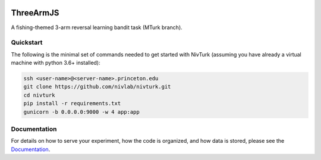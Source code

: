 .. image:: https://img.shields.io/badge/python-3.6+-blue.svg
        :target: https://www.python.org/downloads/release/python-360/

.. image:: https://img.shields.io/github/license/mashape/apistatus.svg
        :target: https://github.com/nivlab/NivLink/blob/master/LICENSE

ThreeArmJS
==========

A fishing-themed 3-arm reversal learning bandit task (MTurk branch).

Quickstart
^^^^^^^^^^

The following is the minimal set of commands needed to get started with NivTurk (assuming you have already a virtual machine with python 3.6+ installed):

.. code-block:: bash

    ssh <user-name>@<server-name>.princeton.edu
    git clone https://github.com/nivlab/nivturk.git
    cd nivturk
    pip install -r requirements.txt
    gunicorn -b 0.0.0.0:9000 -w 4 app:app


Documentation
^^^^^^^^^^^^^

For details on how to serve your experiment, how the code is organized, and how data is stored, please see the
`Documentation <https://nivlab.github.io/nivturk>`_.
